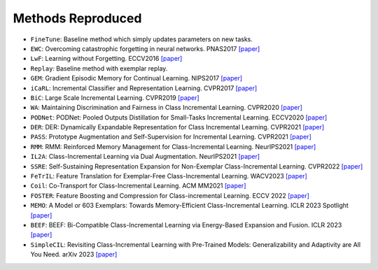 .. _Methods Reproduced:

Methods Reproduced
=====================

-  ``FineTune``: Baseline method which simply updates parameters on new tasks.
-  ``EWC``: Overcoming catastrophic forgetting in neural networks. PNAS2017 `[paper] <https://arxiv.org/abs/1612.00796>`_
-  ``LwF``:  Learning without Forgetting. ECCV2016 `[paper] <https://arxiv.org/abs/1606.09282>`_
-  ``Replay``: Baseline method with exemplar replay.
-  ``GEM``: Gradient Episodic Memory for Continual Learning. NIPS2017 `[paper] <https://arxiv.org/abs/1706.08840>`_
-  ``iCaRL``: Incremental Classifier and Representation Learning. CVPR2017 `[paper] <https://arxiv.org/abs/1611.07725>`_
-  ``BiC``: Large Scale Incremental Learning. CVPR2019 `[paper] <https://arxiv.org/abs/1905.13260>`_
-  ``WA``: Maintaining Discrimination and Fairness in Class Incremental Learning. CVPR2020 `[paper] <https://arxiv.org/abs/1911.07053>`_
-  ``PODNet``: PODNet: Pooled Outputs Distillation for Small-Tasks Incremental Learning. ECCV2020 `[paper] <https://arxiv.org/abs/2004.13513>`_
-  ``DER``: DER: Dynamically Expandable Representation for Class Incremental Learning. CVPR2021 `[paper] <https://arxiv.org/abs/2103.16788>`_
-  ``PASS``: Prototype Augmentation and Self-Supervision for Incremental Learning. CVPR2021 `[paper] <https://openaccess.thecvf.com/content/CVPR2021/papers/Zhu_Prototype_Augmentation_and_Self-Supervision_for_Incremental_Learning_CVPR_2021_paper.pdf>`_
-  ``RMM``: RMM: Reinforced Memory Management for Class-Incremental Learning. NeurIPS2021 `[paper] <https://proceedings.neurips.cc/paper/2021/hash/1cbcaa5abbb6b70f378a3a03d0c26386-Abstract.html>`_
-  ``IL2A``: Class-Incremental Learning via Dual Augmentation. NeurIPS2021 `[paper] <https://proceedings.neurips.cc/paper/2021/file/77ee3bc58ce560b86c2b59363281e914-Paper.pdf>`_
-  ``SSRE``: Self-Sustaining Representation Expansion for Non-Exemplar Class-Incremental Learning. CVPR2022 `[paper] <https://arxiv.org/abs/2203.06359>`_
-  ``FeTrIL``: Feature Translation for Exemplar-Free Class-Incremental Learning. WACV2023 `[paper] <https://arxiv.org/abs/2211.13131>`_
-  ``Coil``: Co-Transport for Class-Incremental Learning. ACM MM2021 `[paper] <https://arxiv.org/abs/2107.12654>`_
-  ``FOSTER``: Feature Boosting and Compression for Class-incremental Learning. ECCV 2022 `[paper] <https://arxiv.org/abs/2204.04662>`_
-  ``MEMO``: A Model or 603 Exemplars: Towards Memory-Efficient Class-Incremental Learning. ICLR 2023 Spotlight `[paper] <https://openreview.net/forum?id=S07feAlQHgM>`_
-  ``BEEF``: BEEF: Bi-Compatible Class-Incremental Learning via Energy-Based Expansion and Fusion. ICLR 2023 `[paper] <https://openreview.net/forum?id=iP77_axu0h3>`_
-  ``SimpleCIL``: Revisiting Class-Incremental Learning with Pre-Trained Models: Generalizability and Adaptivity are All You Need. arXiv 2023 `[paper] <https://arxiv.org/abs/2303.07338>`_
